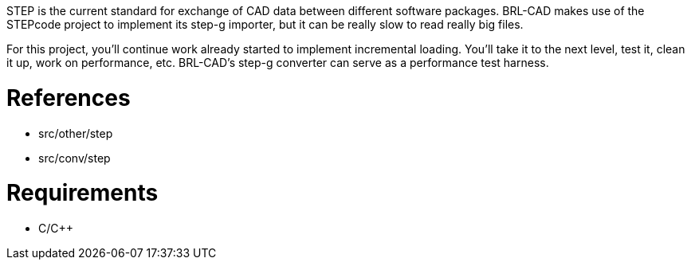 :doctype: book
:pp: {plus}{plus}

STEP is the current standard for exchange of CAD data between different
software packages. BRL-CAD makes use of the STEPcode project to
implement its step-g importer, but it can be really slow to read really
big files.

For this project, you'll continue work already started to implement
incremental loading. You'll take it to the next level, test it, clean it
up, work on performance, etc. BRL-CAD's step-g converter can serve as a
performance test harness.

= References

* src/other/step
* src/conv/step

= Requirements

* C/C{pp}
